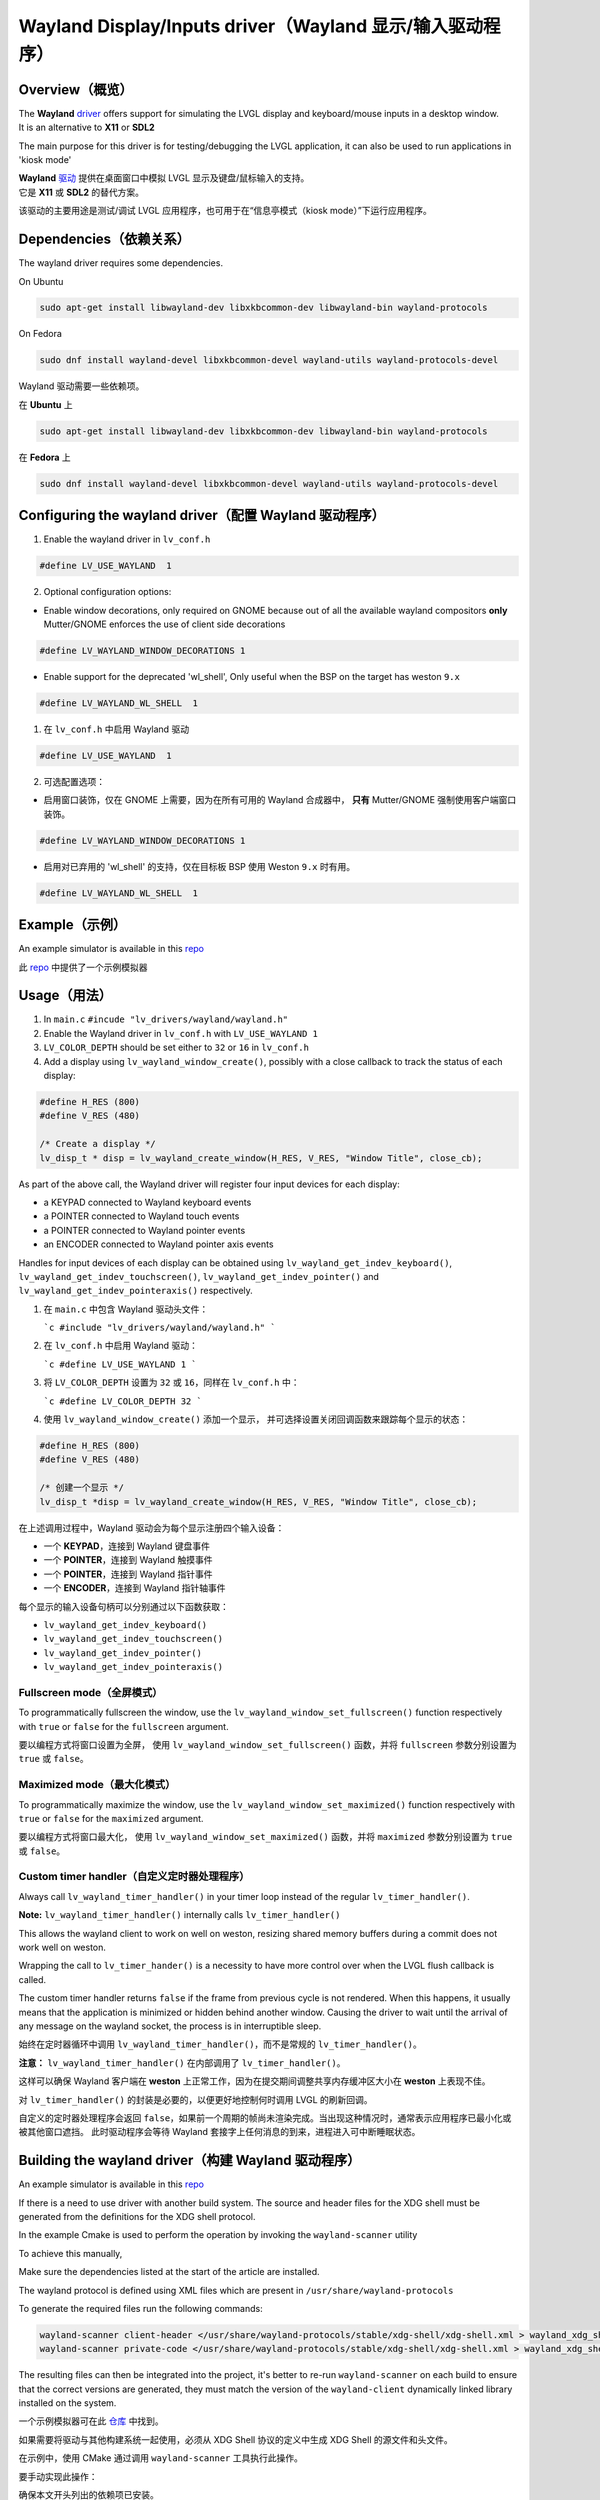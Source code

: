 .. _wayland_driver:

========================================================
Wayland Display/Inputs driver（Wayland 显示/输入驱动程序）
========================================================

Overview（概览）
---------------

.. raw:: html

   <details>
     <summary>显示原文</summary>

| The **Wayland** `driver <https://github.com/lvgl/lvgl/tree/master/src/drivers/wayland>`__ offers support for simulating the LVGL display and keyboard/mouse inputs in a desktop window.
| It is an alternative to **X11** or **SDL2**

The main purpose for this driver is for testing/debugging the LVGL application, it can also be used to run applications in 'kiosk mode'

.. raw:: html

   </details>
   <br>

| **Wayland** `驱动 <https://github.com/lvgl/lvgl/tree/master/src/drivers/wayland>`__ 提供在桌面窗口中模拟 LVGL 显示及键盘/鼠标输入的支持。  
| 它是 **X11** 或 **SDL2** 的替代方案。  

该驱动的主要用途是测试/调试 LVGL 应用程序，也可用于在“信息亭模式（kiosk mode）”下运行应用程序。  

Dependencies（依赖关系）
-----------------------

.. raw:: html

   <details>
     <summary>显示原文</summary>

The wayland driver requires some dependencies.

On Ubuntu

.. code:: bash

   sudo apt-get install libwayland-dev libxkbcommon-dev libwayland-bin wayland-protocols

On Fedora

.. code:: bash

   sudo dnf install wayland-devel libxkbcommon-devel wayland-utils wayland-protocols-devel

.. raw:: html

   </details>
   <br>

Wayland 驱动需要一些依赖项。  

在 **Ubuntu** 上  

.. code:: bash  

   sudo apt-get install libwayland-dev libxkbcommon-dev libwayland-bin wayland-protocols  

在 **Fedora** 上  

.. code:: bash  

   sudo dnf install wayland-devel libxkbcommon-devel wayland-utils wayland-protocols-devel  

Configuring the wayland driver（配置 Wayland 驱动程序）
-----------------------------------------------------

.. raw:: html

   <details>
     <summary>显示原文</summary>

1. Enable the wayland driver in ``lv_conf.h``

.. code:: c

   #define LV_USE_WAYLAND  1

2. Optional configuration options:

- Enable window decorations, only required on GNOME because out of all the available wayland compositors
  **only** Mutter/GNOME enforces the use of client side decorations

.. code:: c

   #define LV_WAYLAND_WINDOW_DECORATIONS 1

- Enable support for the deprecated 'wl_shell', Only useful when the BSP on the target has weston ``9.x``

.. code:: c

   #define LV_WAYLAND_WL_SHELL  1

.. raw:: html

   </details>
   <br>

1. 在 ``lv_conf.h`` 中启用 Wayland 驱动  

.. code:: c  

   #define LV_USE_WAYLAND  1  

2. 可选配置选项：  

- 启用窗口装饰，仅在 GNOME 上需要，因为在所有可用的 Wayland 合成器中，  
  **只有** Mutter/GNOME 强制使用客户端窗口装饰。  

.. code:: c  

   #define LV_WAYLAND_WINDOW_DECORATIONS 1  

- 启用对已弃用的 'wl_shell' 的支持，仅在目标板 BSP 使用 Weston ``9.x`` 时有用。  

.. code:: c  

   #define LV_WAYLAND_WL_SHELL  1  

Example（示例）
--------------

.. raw:: html

   <details>
     <summary>显示原文</summary>

An example simulator is available in this `repo <https://github.com/lvgl/lv_port_linux/>`__

.. raw:: html

   </details>
   <br>

此 `repo <https://github.com/lvgl/lv_port_linux/>`__ 中提供了一个示例模拟器

Usage（用法）
------------

.. raw:: html

   <details>
     <summary>显示原文</summary>

#. In ``main.c`` ``#incude "lv_drivers/wayland/wayland.h"``
#. Enable the Wayland driver in ``lv_conf.h`` with ``LV_USE_WAYLAND 1``

#. ``LV_COLOR_DEPTH`` should be set either to ``32`` or ``16`` in ``lv_conf.h``

#. Add a display using ``lv_wayland_window_create()``,
   possibly with a close callback to track the status of each display:

.. code:: c

    #define H_RES (800)
    #define V_RES (480)

    /* Create a display */
    lv_disp_t * disp = lv_wayland_create_window(H_RES, V_RES, "Window Title", close_cb);


As part of the above call, the Wayland driver will register four input devices
for each display:

* a KEYPAD connected to Wayland keyboard events
* a POINTER connected to Wayland touch events
* a POINTER connected to Wayland pointer events
* an ENCODER connected to Wayland pointer axis events

Handles for input devices of each display can be obtained using
``lv_wayland_get_indev_keyboard()``, ``lv_wayland_get_indev_touchscreen()``,
``lv_wayland_get_indev_pointer()`` and ``lv_wayland_get_indev_pointeraxis()`` respectively.

.. raw:: html

   </details>
   <br>

#. 在 ``main.c`` 中包含 Wayland 驱动头文件：  
   
   ```c  
   #include "lv_drivers/wayland/wayland.h"  
   ```  

#. 在 ``lv_conf.h`` 中启用 Wayland 驱动：  

   ```c  
   #define LV_USE_WAYLAND 1  
   ```  

#. 将 ``LV_COLOR_DEPTH`` 设置为 ``32`` 或 ``16``，同样在 ``lv_conf.h`` 中：  

   ```c  
   #define LV_COLOR_DEPTH 32  
   ```  

#. 使用 ``lv_wayland_window_create()`` 添加一个显示，  
   并可选择设置关闭回调函数来跟踪每个显示的状态：  

.. code:: c  

    #define H_RES (800)  
    #define V_RES (480)  

    /* 创建一个显示 */  
    lv_disp_t *disp = lv_wayland_create_window(H_RES, V_RES, "Window Title", close_cb);  

在上述调用过程中，Wayland 驱动会为每个显示注册四个输入设备：  

* 一个 **KEYPAD**，连接到 Wayland 键盘事件  
* 一个 **POINTER**，连接到 Wayland 触摸事件  
* 一个 **POINTER**，连接到 Wayland 指针事件  
* 一个 **ENCODER**，连接到 Wayland 指针轴事件  

每个显示的输入设备句柄可以分别通过以下函数获取：  

- ``lv_wayland_get_indev_keyboard()``  
- ``lv_wayland_get_indev_touchscreen()``  
- ``lv_wayland_get_indev_pointer()``  
- ``lv_wayland_get_indev_pointeraxis()``  

Fullscreen mode（全屏模式）
^^^^^^^^^^^^^^^^^^^^^^^^^

.. raw:: html

   <details>
     <summary>显示原文</summary>

To programmatically fullscreen the window,
use the ``lv_wayland_window_set_fullscreen()`` function respectively with ``true``
or ``false`` for the ``fullscreen`` argument.

.. raw:: html

   </details>
   <br>

要以编程方式将窗口设置为全屏，  
使用 ``lv_wayland_window_set_fullscreen()`` 函数，并将 ``fullscreen`` 参数分别设置为 ``true`` 或 ``false``。  

Maximized mode（最大化模式）
^^^^^^^^^^^^^^^^^^^^^^^^^^

.. raw:: html

   <details>
     <summary>显示原文</summary>

To programmatically maximize the window,
use the ``lv_wayland_window_set_maximized()`` function respectively with ``true``
or ``false`` for the ``maximized`` argument.

.. raw:: html

   </details>
   <br>

要以编程方式将窗口最大化，  
使用 ``lv_wayland_window_set_maximized()`` 函数，并将 ``maximized`` 参数分别设置为 ``true`` 或 ``false``。  

Custom timer handler（自定义定时器处理程序）
^^^^^^^^^^^^^^^^^^^^^^^^^^^^^^^^^^^^^^^^^

.. raw:: html

   <details>
     <summary>显示原文</summary>

Always call ``lv_wayland_timer_handler()`` in your timer loop instead of the regular ``lv_timer_handler()``.

**Note:** ``lv_wayland_timer_handler()`` internally calls ``lv_timer_handler()``

This allows the wayland client to work on well on weston, resizing shared memory buffers during
a commit does not work well on weston.

Wrapping the call to ``lv_timer_hander()`` is a necessity to have more control over
when the LVGL flush callback is called.

The custom timer handler returns ``false`` if the frame from previous cycle is not rendered.
When this happens, it usually means that the application is minimized or hidden behind another window.
Causing the driver to wait until the arrival of any message on the wayland socket, the process is in interruptible sleep.

.. raw:: html

   </details>
   <br>

始终在定时器循环中调用 ``lv_wayland_timer_handler()``，而不是常规的 ``lv_timer_handler()``。  

**注意：** ``lv_wayland_timer_handler()`` 在内部调用了 ``lv_timer_handler()``。  

这样可以确保 Wayland 客户端在 **weston** 上正常工作，因为在提交期间调整共享内存缓冲区大小在 **weston** 上表现不佳。  

对 ``lv_timer_handler()`` 的封装是必要的，以便更好地控制何时调用 LVGL 的刷新回调。  

自定义的定时器处理程序会返回 ``false``，如果前一个周期的帧尚未渲染完成。当出现这种情况时，通常表示应用程序已最小化或被其他窗口遮挡。  
此时驱动程序会等待 Wayland 套接字上任何消息的到来，进程进入可中断睡眠状态。  

Building the wayland driver（构建 Wayland 驱动程序）
--------------------------------------------------

.. raw:: html

   <details>
     <summary>显示原文</summary>

An example simulator is available in this `repo <https://github.com/lvgl/lv_port_linux/>`__

If there is a need to use driver with another build system. The source and header files for the XDG shell
must be generated from the definitions for the XDG shell protocol.

In the example Cmake is used to perform the operation by invoking the ``wayland-scanner`` utility

To achieve this manually,

Make sure the dependencies listed at the start of the article are installed.

The wayland protocol is defined using XML files which are present in ``/usr/share/wayland-protocols``

To generate the required files run the following commands:

.. code-block:: sh

   wayland-scanner client-header </usr/share/wayland-protocols/stable/xdg-shell/xdg-shell.xml > wayland_xdg_shell.h
   wayland-scanner private-code </usr/share/wayland-protocols/stable/xdg-shell/xdg-shell.xml > wayland_xdg_shell.c

The resulting files can then be integrated into the project, it's better to re-run ``wayland-scanner`` on
each build to ensure that the correct versions are generated, they must match the version of the ``wayland-client``
dynamically linked library installed on the system.

.. raw:: html

   </details>
   <br>

一个示例模拟器可在此 `仓库 <https://github.com/lvgl/lv_port_linux/>`__ 中找到。  

如果需要将驱动与其他构建系统一起使用，必须从 XDG Shell 协议的定义中生成 XDG Shell 的源文件和头文件。  

在示例中，使用 CMake 通过调用 ``wayland-scanner`` 工具执行此操作。  

要手动实现此操作：  

确保本文开头列出的依赖项已安装。  

Wayland 协议是使用 XML 文件定义的，这些文件位于 ``/usr/share/wayland-protocols`` 目录中。  

要生成所需的文件，请运行以下命令：  

.. code-block:: sh  

   wayland-scanner client-header </usr/share/wayland-protocols/stable/xdg-shell/xdg-shell.xml > wayland_xdg_shell.h  
   wayland-scanner private-code </usr/share/wayland-protocols/stable/xdg-shell/xdg-shell.xml > wayland_xdg_shell.c  

生成的文件可以集成到项目中。最好在每次构建时重新运行 ``wayland-scanner``，以确保生成正确的版本。这些文件必须与系统上安装的 ``wayland-client`` 动态链接库的版本匹配。  

Current state and objectives（现状和目标）
----------------------------------------

.. raw:: html

   <details>
     <summary>显示原文</summary>

* Add direct rendering mode
* Refactor the shell integrations to avoid excessive conditional compilation
* Technically, the wayland driver allows to create multiple windows - but this feature is experimental.
* Eventually add enhanced support for XDG shell to allow the creation of desktop apps on Unix-like platforms,
  similar to what the win32 driver does.
* Add a support for Mesa, currently wl_shm is used and it's not the most effective technique.

.. raw:: html

   </details>
   <br>

* 添加直接渲染模式  
* 重构 Shell 集成，避免过多的条件编译  
* 从技术上讲，Wayland 驱动允许创建多个窗口 —— 但此功能仍处于实验阶段  
* 最终增强对 XDG Shell 的支持，以便在类 Unix 平台上创建桌面应用程序，类似于 win32 驱动的功能  
* 添加对 Mesa 的支持，目前使用的是 ``wl_shm``，这并不是最有效的技术  

Bug reports（错误报告）
---------------------

.. raw:: html

   <details>
     <summary>显示原文</summary>

The wayland driver is currently under construction, bug reports, contributions and feedback is always welcome.

It is however important to create detailed issues when a problem is encountered, logs and screenshots of the problem are of great help.

Please enable ``LV_USE_LOG`` and launch the simulator executable like so

.. code::

  WAYLAND_DEBUG=1 ./path/to/simulator_executable > /tmp/debug 2>&1

This will create a log file called ``debug`` in the ``/tmp`` directory, copy-paste the content of the file in the github issue.
The log file contains LVGL logs and the wayland messages.

Be sure to replicate the problem quickly otherwise the logs become too big

.. raw:: html

   </details>
   <br>

Wayland 驱动目前正在开发中，欢迎提交错误报告、贡献和反馈。  

在遇到问题时，请务必创建详细的 issue，提供日志和问题的截图将大有帮助。  

请启用 ``LV_USE_LOG``，然后按以下方式启动模拟器可执行文件：  

.. code::  

   WAYLAND_DEBUG=1 ./path/to/simulator_executable > /tmp/debug 2>&1  

这将在 ``/tmp`` 目录中创建一个名为 ``debug`` 的日志文件，请将该文件的内容复制粘贴到 GitHub issue 中。  
日志文件包含 LVGL 的日志和 Wayland 的消息。  

请确保尽快复现问题，否则日志文件会变得过大。  

